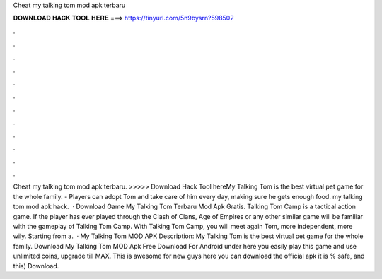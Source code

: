 Cheat my talking tom mod apk terbaru

𝐃𝐎𝐖𝐍𝐋𝐎𝐀𝐃 𝐇𝐀𝐂𝐊 𝐓𝐎𝐎𝐋 𝐇𝐄𝐑𝐄 ===> https://tinyurl.com/5n9bysrn?598502

.

.

.

.

.

.

.

.

.

.

.

.

Cheat my talking tom mod apk terbaru. >>>>> Download Hack Tool hereMy Talking Tom is the best virtual pet game for the whole family. - Players can adopt Tom and take care of him every day, making sure he gets enough food. my talking tom mod apk hack.  · Download Game My Talking Tom Terbaru Mod Apk Gratis. Talking Tom Camp is a tactical action game. If the player has ever played through the Clash of Clans, Age of Empires or any other similar game will be familiar with the gameplay of Talking Tom Camp. With Talking Tom Camp, you will meet again Tom, more independent, more wily. Starting from a.  · My Talking Tom MOD APK Description: My Talking Tom is the best virtual pet game for the whole family. Download My Talking Tom MOD Apk Free Download For Android under here you easily play this game and use unlimited coins, upgrade till MAX. This is awesome for new guys here you can download the official apk it is % safe, and this) Download.